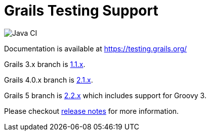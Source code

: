 # Grails Testing Support

image:https://github.com/grails/grails-testing-support/actions/workflows/gradle.yml/badge.svg["Java CI", link: "https://github.com/grails/grails-testing-support/actions/workflows/gradle.yml"]

Documentation is available at link:https://testing.grails.org[https://testing.grails.org/]

Grails 3.x branch is https://github.com/grails/grails-testing-support/tree/1.1.x[1.1.x].

Grails 4.0.x branch is https://github.com/grails/grails-testing-support/tree/2.1.x[2.1.x].

Grails 5 branch is https://github.com/grails/grails-testing-support/tree/2.2.x[2.2.x] which includes support for Groovy 3.

Please checkout https://github.com/grails/grails-testing-support/releases[release notes] for more information.
